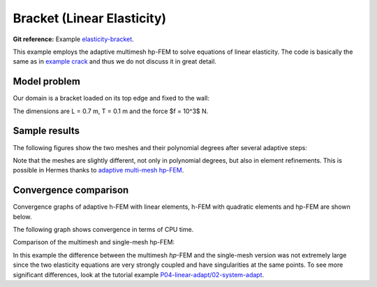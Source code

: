 Bracket (Linear Elasticity)
---------------------------

**Git reference:** Example `elasticity-bracket <http://git.hpfem.org/hermes.git/tree/HEAD:/hermes2d/examples/linear-elasticity/elasticity-bracket>`_.

This example employs the adaptive multimesh hp-FEM to solve equations of linear elasticity. The code is
basically the same as in `example crack <file:///home/pavel/repos/hermes/doc/_build/html/src/hermes2d/examples/linear-elasticity/elasticity-crack.html>`_
and thus we do not discuss it in great detail.

Model problem
~~~~~~~~~~~~~

Our domain is a bracket loaded on its top edge and fixed to the wall:

.. math::
    :nowrap:

    \begin{eqnarray*}   \bfu \!&=&\! 0 \ \ \ \ \ \rm{on}\ \Gamma_1  \\   \dd{u_2}{n} \!&=&\! f \ \ \ \ \ \rm{on}\ \Gamma_2 \\   \dd{u_1}{n} = \dd{u_2}{n} \!&=&\! 0 \ \ \ \ \ \rm{elsewhere.} \end{eqnarray*}

The dimensions are L = 0.7 m, T = 0.1 m and the force $f = 10^3$ N.

.. image:: example-bracket/bracket.png
   :align: center
   :width: 400
   :height: 400
   :alt: Computational domain for the elastic bracket problem.

Sample results
~~~~~~~~~~~~~~

The following figures show the two meshes and their polynomial
degrees after several adaptive steps: 

.. image:: example-bracket/sys-xorders.png
   :align: left
   :width: 300
   :height: 300
   :alt: $x$ displacement -- mesh and polynomial degrees.

.. image:: example-bracket/sys-yorders.png
   :align: right
   :width: 300
   :height: 300
   :alt: $y$ displacement -- mesh and polynomial degrees.

.. raw:: html

   <hr style="clear: both; visibility: hidden;">


Note that the meshes are slightly different, not only in
polynomial degrees, but also in element refinements. This is 
possible in Hermes thanks to 
`adaptive multi-mesh hp-FEM <file:///home/pavel/repos/hermes/doc/_build/html/src/hermes2d/linear-adapt/multimesh.html>`_.

Convergence comparison
~~~~~~~~~~~~~~~~~~~~~~

Convergence graphs of adaptive h-FEM with linear elements, h-FEM with quadratic elements
and hp-FEM are shown below.

.. image:: example-bracket/conv_dof.png
   :align: center
   :width: 600
   :height: 400
   :alt: DOF convergence graph for tutorial example 11-adapt-system.

The following graph shows convergence in terms of CPU time. 

.. image:: example-bracket/conv_cpu.png
   :align: center
   :width: 600
   :height: 400
   :alt: CPU convergence graph for example bracket

Comparison of the multimesh and single-mesh hp-FEM: 

.. image:: example-bracket/conv_compar_dof.png
   :align: center
   :width: 600
   :height: 400
   :alt: comparison of multimesh and single mesh hp-FEM

.. image:: example-bracket/conv_compar_cpu.png
   :align: center
   :width: 600
   :height: 400
   :alt: comparison of multimesh and single mesh hp-FEM

In this example the difference between the multimesh *hp*-FEM and the single-mesh
version was not extremely large since the two elasticity equations are very 
strongly coupled and have singularities at the same points. 
To see more significant differences, look at the tutorial 
example `P04-linear-adapt/02-system-adapt <file:///home/pavel/repos/hermes/doc/_build/html/src/hermes2d/linear-adapt/multimesh-example.html>`_.
